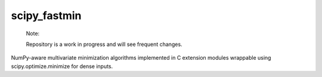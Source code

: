 .. README.rst for scipy_fastmin package

scipy_fastmin
=============

   Note:

   Repository is a work in progress and will see frequent changes.

NumPy-aware multivariate minimization algorithms implemented in C extension
modules wrappable using scipy.optimize.minimize for dense inputs.